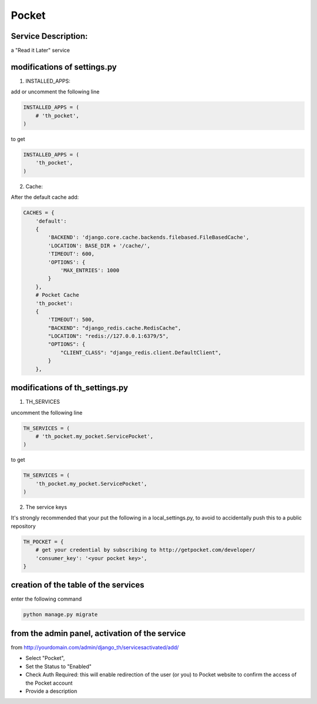 Pocket
======

Service Description:
--------------------

a "Read it Later" service

modifications of settings.py
----------------------------

1) INSTALLED_APPS:

add or uncomment the following line

.. code-block:: python

    INSTALLED_APPS = (
        # 'th_pocket',
    )

to get

.. code-block:: python

    INSTALLED_APPS = (
        'th_pocket',
    )

2) Cache:

After the default cache add:

.. code-block:: python

    CACHES = {
        'default':
        {
            'BACKEND': 'django.core.cache.backends.filebased.FileBasedCache',
            'LOCATION': BASE_DIR + '/cache/',
            'TIMEOUT': 600,
            'OPTIONS': {
                'MAX_ENTRIES': 1000
            }
        },
        # Pocket Cache
        'th_pocket':
        {
            'TIMEOUT': 500,
            "BACKEND": "django_redis.cache.RedisCache",
            "LOCATION": "redis://127.0.0.1:6379/5",
            "OPTIONS": {
                "CLIENT_CLASS": "django_redis.client.DefaultClient",
            }
        },

modifications of th_settings.py
-------------------------------

1) TH_SERVICES

uncomment the following line

.. code-block:: python

    TH_SERVICES = (
        # 'th_pocket.my_pocket.ServicePocket',
    )

to get

.. code-block:: python

    TH_SERVICES = (
        'th_pocket.my_pocket.ServicePocket',
    )

2) The service keys

It's strongly recommended that your put the following in a local_settings.py, to avoid to accidentally push this to a public repository


.. code-block:: python

    TH_POCKET = {
        # get your credential by subscribing to http://getpocket.com/developer/
        'consumer_key': '<your pocket key>',
    }

creation of the table of the services
-------------------------------------

enter the following command

.. code-block:: bash

    python manage.py migrate


from the admin panel, activation of the service
-----------------------------------------------

from http://yourdomain.com/admin/django_th/servicesactivated/add/

* Select "Pocket",
* Set the Status to "Enabled"
* Check Auth Required: this will enable redirection of the user (or you) to Pocket website to confirm the access of the Pocket account
* Provide a description

